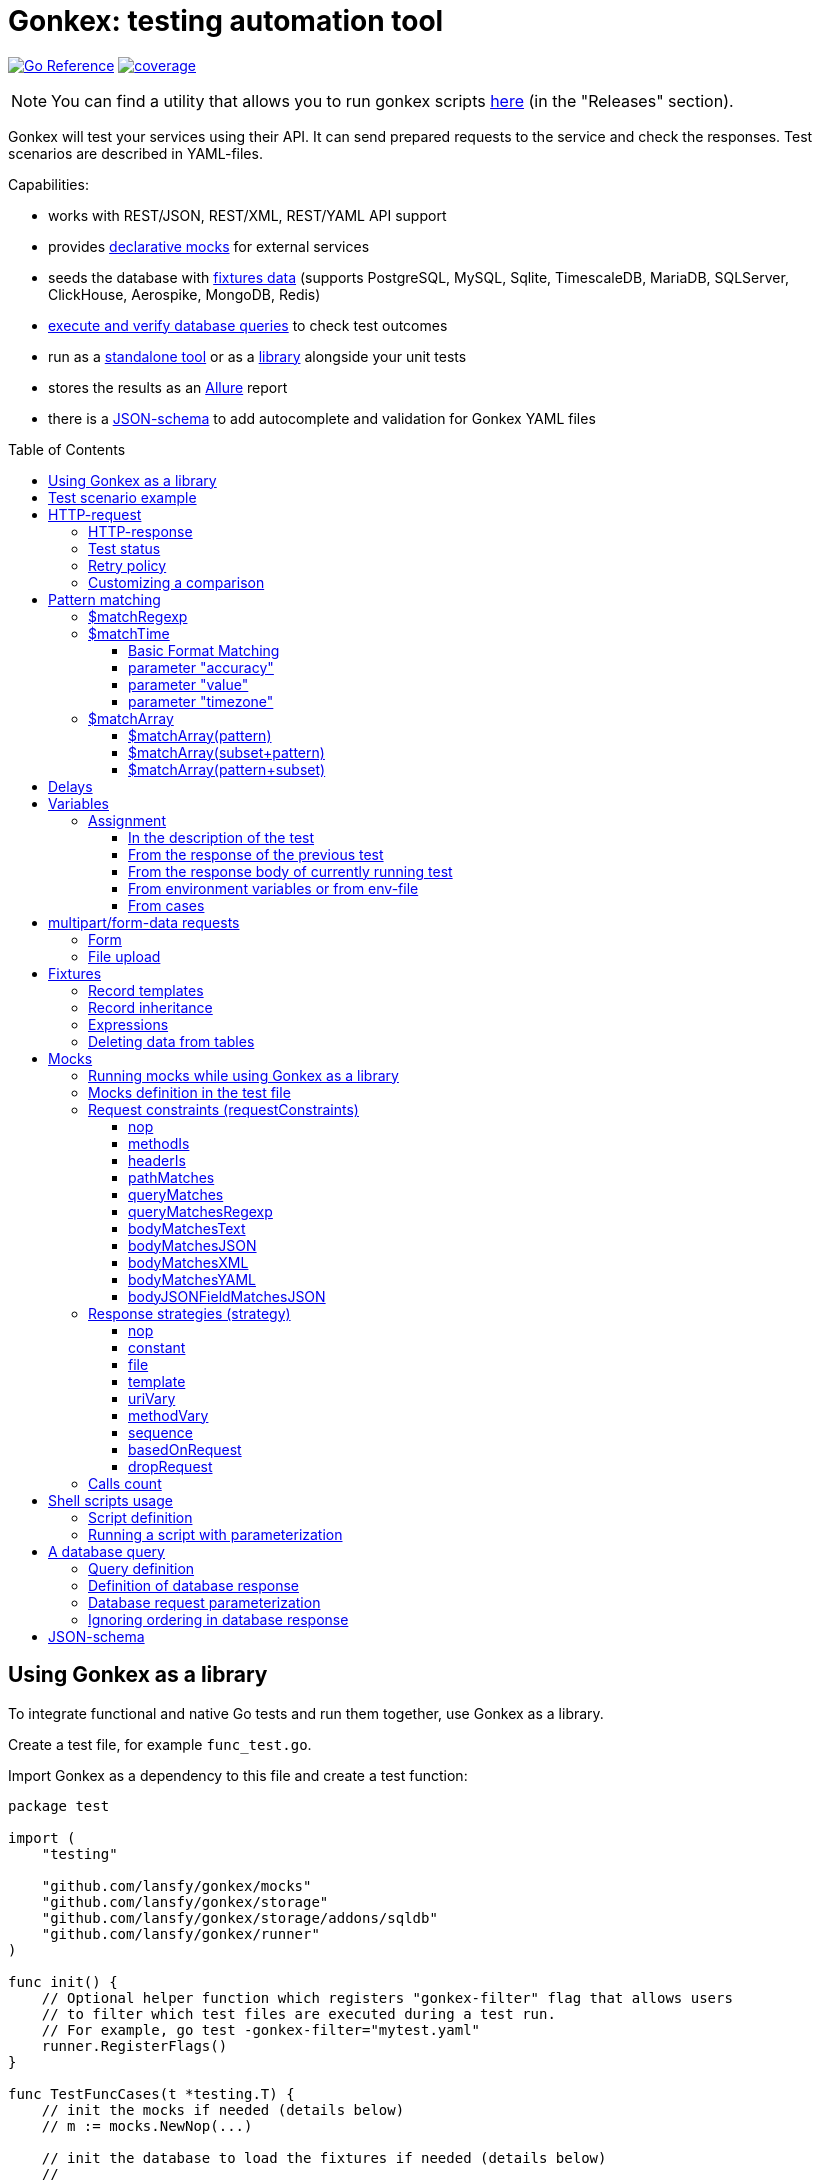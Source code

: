 ifdef::env-github[]
:tip-caption: :bulb:
:note-caption: :information_source:
:warning-caption: :warning:
endif::[]

:toc: macro
:toclevels: 4

= Gonkex: testing automation tool

link:https://pkg.go.dev/github.com/lansfy/gonkex[image:https://pkg.go.dev/badge/github.com/lansfy/gonkex.svg[Go Reference]] link:https://github.com/lansfy/gonkex/blob/master/.testcoverage.yml[image:https://raw.githubusercontent.com/lansfy/gonkex/refs/heads/badges/.badges/master/coverage.svg[coverage]]

[NOTE]
====
You can find a utility that allows you to run gonkex scripts link:https://github.com/lansfy/gonkex-cli[here] (in the "Releases" section).
====

Gonkex will test your services using their API. It can send prepared requests to the service and check the responses. Test scenarios are described in YAML-files.

Capabilities:

* works with REST/JSON, REST/XML, REST/YAML API support
* provides link:#mocks[declarative mocks] for external services
* seeds the database with link:#fixtures[fixtures data] (supports PostgreSQL, MySQL, Sqlite, TimescaleDB, MariaDB, SQLServer, ClickHouse, Aerospike, MongoDB, Redis)
* link:#a-db-query[execute and verify database queries] to check test outcomes
* run as a link:https://github.com/lansfy/gonkex-cli/[standalone tool] or as a link:#using-gonkex-as-a-library[library] alongside your unit tests
* stores the results as an link:https://allurereport.org/[Allure] report
* there is a link:#json-schema[JSON-schema] to add autocomplete and validation for Gonkex YAML files

toc::[]

== Using Gonkex as a library

To integrate functional and native Go tests and run them together, use Gonkex as a library.

Create a test file, for example `+func_test.go+`.

Import Gonkex as a dependency to this file and create a test function:

[source,go]
----
package test

import (
    "testing"

    "github.com/lansfy/gonkex/mocks"
    "github.com/lansfy/gonkex/storage"
    "github.com/lansfy/gonkex/storage/addons/sqldb"
    "github.com/lansfy/gonkex/runner"
)

func init() {
    // Optional helper function which registers "gonkex-filter" flag that allows users
    // to filter which test files are executed during a test run.
    // For example, go test -gonkex-filter="mytest.yaml"
    runner.RegisterFlags()
}

func TestFuncCases(t *testing.T) {
    // init the mocks if needed (details below)
    // m := mocks.NewNop(...)

    // init the database to load the fixtures if needed (details below)
    //
    // db := ...
    // storage := sqldb.NewStorage(sqldb.PostgreSQL, db, nil)
    //
    // next sql storages supported:
    //    sqldb.PostgreSQL,  sqldb.MySQL,   sqldb.Sqlite,  sqldb.ClickHouse,
    //    sqldb.TimescaleDB, sqldb.MariaDB, sqldb.SQLServer

    // create a server instance of your app
    srv := server.NewServer()
    defer srv.Close()

    // run test cases from current folder
    runner.RunWithTesting(t, srv.URL, &runner.RunWithTestingParams{
        TestsDir:    "cases",      // test case folder
        FixturesDir: "fixtures",   // fixtures folder
        Mocks:       m,
        DB:          storage,
    })
}
----

Externally written storage may be used for loading test data, if Gonkex used as a library.
To start using the custom storage, you need to import the custom module, that contains implementation of link:https://pkg.go.dev/github.com/lansfy/gonkex/storage#StorageInterface[storage.StorageInterface] interface.
For example, the following NoSQL databases are currently supported as custom modules:

* Aerospike (link:https://github.com/lansfy/gonkex/tree/master/storage/addons/aerospike[storage/addons/aerospike])
* MongoDB (link:https://github.com/lansfy/gonkex/tree/master/storage/addons/mongo[storage/addons/mongo])
* Redis (link:https://github.com/lansfy/gonkex/tree/master/storage/addons/redis[storage/addons/redis])

The tests can be now ran with `+go test+`, for example: `+go test ./...+`.

== Test scenario example

[source,yaml]
----
- name: WHEN the list of orders is requested service MUST return selected order
  method: GET
  status: ""
  path: /jsonrpc/v2/order.getBriefList
  query: ?id=11111111-1111-1111-1111-aaaaaaaaaaaa&jsonrpc=2.0&user_id=00001

  fixtures:
    - order_0001
    - order_0002

  response:
    200: |
      {
        "id": "11111111-1111-1111-1111-aaaaaaaaaaaa",
        "jsonrpc": "2.0",
        "result": {
          "data": [
            "ORDER0001",
            "ORDER0002"
          ],
          "meta": {
            "items": 0,
            "limit": 50,
            "page": 0,
            "pages": 0
          }
        }
      }

- name: WHEN one order is requested service MUST response with user and order sum
  method: POST
  path: /jsonrpc/v2/order.getOrder

  headers:
    Authorization: Bearer HsHG67d38hJKJFdfjj==
    Content-Type: application/json

  cookies:
    sid: ZmEwZDkwYzgwMmQzMGIzOGIxODM3ZmFiOTGJhMzU=
    lid: AAAEAFu/TdhHBg7UAgA=

  request: |
    {
      "jsonrpc": "2.0",
      "id": "11111111-1111-1111-1111-aaaaaaaaaaaa",
      "method": "order.getOrder",
      "params": [
        {
          "order_nr": {{ .orderNr }}
        }
      ]
    }

  comparisonParams:
    ignoreValues: false
    ignoreArraysOrdering: false
    disallowExtraFields: false

  response:
    200: |
      {
        "id": "11111111-1111-1111-1111-aaaaaaaaaaaa",
        "jsonrpc": "2.0",
        "result": {
          "user_id": {{ .userId }},
          "amount": {{ .amount }},
          "token": "$matchRegexp(^\\w{16}$)"
        }
      }

  responseHeaders:
    200:
      Content-Type: "application/json"
      Cache-Control: "no-store, must-revalidate"
      Set-Cookie: "mycookie=123; Path=/; Domain=mydomain.com", "mycookie=456; Path=/; Domain=.mydomain.com"

  cases:
    - requestArgs:
        orderNr: ORDER0001
      responseArgs:
        200:
          userId: '0001'
          amount: 1000

    - requestArgs:
        orderNr: ORDER0002
      responseArgs:
        200:
          userId: '0001'
          amount: 72000
----

Prefix "`?`" in query field is optional.

As you can see in this example, you can use Regexp for checking response body. It can be used for whole body (if it's plain text):

[source,yaml]
----
  ...
  response:
      200: "$matchRegexp(^xy+z$)"
----

or for elements of map/array (if it's JSON):

[source,yaml]
----
  ...
  response:
    200: >
      {
        "id": "$matchRegexp([\\w-]+)",
        "jsonrpc": "$matchRegexp([12].0)",
        "result": [
          "data": [
              "$matchRegexp(^ORDER[0]{3}[0-9]$)",
              "$matchRegexp(^ORDER[0]{3}[0-9]$)"
          ]
        ]
      }
----

== HTTP-request

`+method+` - a parameter for HTTP request type (e.g. `+GET+`, `+POST+`, `+DELETE+` and so on).

`+path+` - a parameter for URL path, the format is in the example above.

`+headers+` - a parameter for HTTP headers, the format is in the example above.

`+cookies+` - a parameter for cookies, the format is in the example above.

=== HTTP-response

`+response+` - the HTTP response body for the specified HTTP status codes.

`+responseHeaders+` - all HTTP response headers for the specified HTTP status codes.

=== Test status

`+status+` - a parameter, for specially mark tests, can have following values:

* `+broken+` - do not run test, only mark it as broken.
* `+skipped+` - do not run test, only mark it as skipped.
* `+focus+` - run only this specific test, and mark all other tests with unset status as `+skipped+`.

=== Retry policy

If you expect a test to succeed after only a few attempts (for example, one testcase has run some asynchronous operation and the second testcase is trying to wait for the results after that), then you need to do several test retry. You can define the number of retries required using the `+retryPolicy+` field.

[NOTE]
====
An attempt is considered successful if the actual response matches the expected response.
====

Example:

[source,yaml]
----
- name: wait for operation result
  method: GET
  ...
  retryPolicy:
    attempts: 6         # retry failed test 6 times
    delay: 5s           # with 5 second delay between retries
    successInRow: 2     # it takes 2 successful test runs to recognize the test as successful
----

The following fields are supported:

`+attempts+` - an integer indicating the number of times that Gonkex will retry the test request in the event assertions fail.

`+delay+` - string containing the waiting time after unsuccessful completion of the test.

`+successInRow+` - parameter defines the required number of successful test passes for the test to be recognized as successful. And all these successful runs must be consecutive. Default value is 1.

=== Customizing a comparison

After receiving a response from the service, the test compares the body of the received response with the body specified in the test.
By default, only the values of the fields listed in the test body are compared, but you can control the comparison procedure by using boolean flags in the `+comparisonParams+` section.
The following flags are supported:

* `+ignoreValues+` - if `+true+`, ignores differences in values and only checks the structure.
* `+ignoreArraysOrdering+` - if `+true+`, considers arrays equal regardless of the order of elements.
* `+disallowExtraFields+` - if `+true+`, fails the comparison if extra fields exist in the compared structure.

All flags are set to `+false+` by default.

Example:

[source,yaml]
----
- name: compare flag example
  ...
  comparisonParams:
    ignoreValues: true
    ignoreArraysOrdering: true
    disallowExtraFields: true
----

== Pattern matching

The pattern matching is a feature in Gonkex that allows you to validate response, mock request, database query results using some pattern (like regular expressions) instead of exact matching.
This is especially useful when you testing dynamic or unpredictable parts of data (like timestamps, UUIDs, or random tokens).

=== $matchRegexp

The basic syntax for using `+$matchRegexp+` is:

[source,yaml]
----
$matchRegexp(regular_expression)
----

where `+regular_expression+` is a valid link:https://pkg.go.dev/regexp/syntax[Go regular expression] pattern.

Example:

[source,yaml]
----
- name: WHEN order information is requested, service MUST return valid order data
  method: GET
  path: /api/orders/12345
  response:
    200: >
      {
        "order_id": "$matchRegexp(^\\d{5,7}$)",
        "created_at": "$matchRegexp(^\\d{4}-\\d{2}-\\d{2}T\\d{2}:\\d{2}:\\d{2}Z$)",
        "status": "$matchRegexp(pending|processing|shipped|delivered)",
        "total_amount": 1299.99,
        "transaction_id": "$matchRegexp(^txn_[a-zA-Z0-9]{24}$)",
        "tracking_number": "$matchRegexp(^(TR\\d{10})?$)"
      }
----

[TIP]
====
If you want to match the entire string, use `+^+` at the beginning and `+$+` at the end of your pattern.
====

=== $matchTime

The `+$matchTime+` function is allows you to validate timestamp strings in response, mock request, database query results according to specific time format patterns.
Unlike the more general `+$matchRegexp+`, `+$matchTime+` is designed specifically for time validation.
This feature is used when you cannot specify the exact time (for example, the time in the response depends on the current time).

The basic syntax for using `+$matchTime+` is:

[source,yaml]
----
$matchTime(format_string[, parameter=value][, ...])
----

where:

* `+format_string+` is a valid link:https://pkg.go.dev/time#pkg-constants[Go time format] or link:https://pkg.go.dev/github.com/ncruces/go-strftime#pkg-overview[strftime time format] pattern - optional parameters can be added to customize the time matching behavior

==== Basic Format Matching

The simplest usage of `+$matchTime+` validates that a timestamp string matches the specified format:

[source,yaml]
----
  ...
  response:
    200: >
      {
        "id": "12345",
        "created_at": "$matchTime(2006-01-02T15:04:05Z07:00)",
        "updated_at": "$matchTime(%Y-%m-%dT%H:%M:%S%z)",
        "event_date": "$matchTime(Jan 2, 2006)",
        "scheduled_time": "$matchTime(%H:%M:%S)"
      }
  ...
----

[TIP]
====
For consistency, try to stick to one format style (Go or Strftime format) in all tests.
====

==== parameter "accuracy"

Defines the acceptable time difference when using the `+value+` parameter:

* `+accuracy=duration+` - sets a bidirectional time window (e.g., `+accuracy=5m+` for ±5 minutes)
* `+accuracy=+duration+` - sets a forward-only time window (e.g., `+accuracy=+10m+` for 0 to +10 minutes)
* `+accuracy=-duration+` - sets a backward-only time window (e.g., `+accuracy=-10m+` for -10 to 0 minutes)

By default, `+accuracy+` is set to ±5 minutes when using any `+value+`.

[source,yaml]
----
  ...
  response:
    200: >
      {
        "timestamp_precise": "$matchTime(%Y-%m-%d %H:%M:%S, value=now, accuracy=1m)",
        "timestamp_future": "$matchTime(%Y-%m-%d %H:%M:%S, value=now, accuracy=+30m)",
        "timestamp_past": "$matchTime(%Y-%m-%d %H:%M:%S, value=now, accuracy=-30m)"
      }
----

[NOTE]
====
`+duration+` should be defined using link:https://pkg.go.dev/time#ParseDuration[Go time duration string]. For convenience, days (`+d+`) and weeks (`+w+`) are also supported.
====

==== parameter "value"

Allows you to specify an expected time value to match against:

* `+value=now+` or `+value=now()+` - matches times around the current system time
* `+value=now±offset+` - matches times offset from the current time (e.g., `+value=now-1h+`, `+value=now+30m+`)
* `+value=specific_time+`- matches a specific time in the same format as the pattern (e.g., `+value=25-12-2023 10:20:30+` for format `+%d-%m-%Y %H:%M:%S+`)

[source,yaml]
----
response:
  200: >
    {
      "last_login": "$matchTime(%Y-%m-%d %H:%M:%S, value=now-1h)",
      "next_scheduled": "$matchTime(%Y-%m-%d %H:%M:%S, value=now+24h)",
      "specific_date": "$matchTime(%d-%m-%Y %H:%M:%S, value=25-12-2023 10:20:30)"
    }
----

[NOTE]
====
`+offset+` should be defined using link:https://pkg.go.dev/time#ParseDuration[Go time duration string]. For convenience, days (`+d+`) and weeks (`+w+`) are also supported.
====

==== parameter "timezone"

Allows you to specify timezone for values without specified timezone:

* `+timezone=local+` - use local timezone (default)
* `+timezone=utc+` - use UTC timezone

=== $matchArray

The `+$matchArray+` feature allows you to validate that all elements in an array match a specific pattern. This is especially useful when:

* you don't know exactly how many elements will be in the array;
* all elements in the array should follow the same pattern or structure;
* you want to avoid repetitive pattern definitions for large arrays.

==== $matchArray(pattern)

To use `+$matchArray+`, you need to define an array with exactly two elements:

* the literal string `+$matchArray(pattern)+`;
* a pattern object that defines what each array element should match.

Example:

[source,yaml]
----
- name: WHEN orders information is requested, service MUST return valid orders data
  method: GET
  path: /api/orders

  response:
    200: >
      {
        "user": "testuser",
        "orders": [
          "$matchArray(pattern)",
          {
            "order_id": "$matchRegexp(^ORDER[0-9]{4}$)",
            "amount": "$matchRegexp(^[0-9]+\\.?[0-9]*$)",
            "status": "$matchRegexp(pending|processing|completed)"
          }
        ]
      }
----

This pattern will match arrays of any length, as long as all elements follow the specified structure.

==== $matchArray(subset+pattern)

In this mode:

* the first element in your test array must be the literal string `+$matchArray(subset+pattern)+`;
* the last element defines the pattern that any additional elements in the response array must match;
* all elements between these two (the subset) are treated as required initial elements that must appear at the beginning of the response array in the exact order specified;
* after matching these initial elements, any remaining elements in the response array must match the pattern defined in the last element.

[TIP]
====
You still can use the `+ignoreArraysOrdering+` parameter with `+$matchArray(subset+pattern)+`. When set to `+true+`, this parameter allows the subset elements to appear anywhere in the array, not just at the beginning, while still maintaining the pattern matching for additional elements.
====

==== $matchArray(pattern+subset)

In this mode:

* the first element in your test array must be the literal string `+$matchArray(pattern+subset)+`;
* the second element defines the pattern that any leading elements in the response array must match;
* all elements after these two (the subset) are treated as required final elements that must appear at the end of the response array in the exact order specified;
* the beginning of the response array must contain zero or more elements that match the pattern defined in the second element.

[source,yaml]
----
- name: WHEN products are requested, service MUST return regular products followed by featured products
  method: GET
  path: /api/products
  response:
    200: >
      {
        "products": [
          "$matchArray(pattern+subset)",
          {
            "product_id": "$matchRegexp(^PROD-[A-Z0-9]{6}$)",
            "price": "$matchRegexp(^\\d+\\.\\d{2}$)",
            "featured": false
          },
          {
            "product_id": "FEATURED-001",
            "price": "29.99",
            "featured": true
          },
          {
            "product_id": "FEATURED-002",
            "price": "49.99",
            "featured": true
          }
        ]
      }
----

[TIP]
====
You still can use the `+ignoreArraysOrdering+` parameter with `+$matchArray(pattern+subset)+`. When set to `+true+`, this parameter allows the subset elements to appear anywhere in the array, not just at the end, while still maintaining the pattern matching for additional elements.
====

== Delays

`+pause+` - amount of time that the test should wait before executing.

`+afterRequestPause+` - amount of time that the test should wait after executing. It is important to note that this wait is part of the request test, i.e. all checks and mocks constraints will be checked after the wait is complete.

This delays should be defined using link:https://pkg.go.dev/time#ParseDuration[Go time duration string].

== Variables

You can use variables in the description of the test, the following fields are supported:

* method
* description
* path
* query
* headers
* request
* response
* response headers
* dbQuery
* dbResponse
* mocks body
* mocks headers
* mocks requestConstraints
* form for multipart/form-data

Example:

[source,yaml]
----
- method: "{{ $method }}"
  description: "{{ $description }}"
  path: "/some/path/{{ $pathPart }}"
  query: "{{ $query }}"
  headers:
    header1: "{{ $header }}"
  request: '{"reqParam": "{{ $reqParam }}"}'
  response:
    200: "{{ $resp }}"
  responseHeaders:
    200:
      Some-Header: "{{ $respHeader }}"
  mocks:
    server_mock:
      strategy: constant
      body: >
        {
          "message": "{{ $mockParam }}"
        }
      statusCode: 200
  dbChecks:
    - dbQuery: "SELECT id, name FROM testing_tools WHERE id={{ $sqlQueryParam }}"
      dbResponse:
        - '{"id": {{ $sqlResultParam }}, "name": "test"}'
----

You can assign values to variables in the following ways (priorities are from top to bottom):

* in the description of the test
* from the response of the previous test
* from the response of currently running test
* from environment variables or from env-file

=== Assignment

==== In the description of the test

Example:

[source,yaml]
----
- method: "{{ $someVar }}"
  path: "/some/path/{{ $someVar }}"
  query: "{{ $someVar }}"
  headers:
    header1: "{{ $someVar }}"
  request: '{"reqParam": "{{ $someVar }}"}'
  response:
    200: "{{ $someVar }}"
  variables:
    someVar: "someValue"
----

==== From the response of the previous test

Example:

[source,yaml]
----
# if the response is plain text
- name: "get_last_post_id"
  ...
  variables_to_set:
    200:
      id: ""                      # store whole text body to variable

# if the response is JSON
- name: "get_last_post_info"
  ...
  variables_to_set:
    200:
      id: "id"
      title: "title"
      authorId: "author_info.id"  # get nested json field (any nesting levels are supported)
      wholeBody: ""               # empty path tells to put whole response body to variable
----

All paths must be specified in link:https://github.com/tidwall/gjson/blob/master/SYNTAX.md[gjson format]. You can use the link:https://gjson.dev[GJSON Playground] to experiment with the syntax online.

It is also possible to retrieve values from the headers and cookies of response. To do this, specify the prefix `+header:+` or `+cookie:+` in the path, respectively. For example,

[source,yaml]
----
- name: "get_data_from_last_response"
  ...
  variables_to_set:
    302:
      newLocation: "header:Location"    # get value from "Location" header and put to newLocation variable
      sessionId: "cookie:session_id"    # get value from "session_id" cookie and put to sessionId variable
      authorId: "body:author_info.id"   # optional "body:" prefix allows to get value from body
----

==== From the response body of currently running test

Example:

[source,yaml]
----
- name: Get info with database
  method: GET
  path: /info/1
  variables_to_set:
    200:
      golang_id: "query_result.0.0"
  response:
    200: '{"result_id": "1", "query_result": [[ {{ $golang_id }}, "golang"], [2, "gonkex"]]}'
  dbChecks:
    - dbQuery: "SELECT id, name FROM testing_tools WHERE id={{ $golang_id }}"
      dbResponse:
        - '{"id": {{ $golang_id}}, "name": "golang"}'
----

==== From environment variables or from env-file

Gonkex automatically checks if variable exists in the environment variables (case-sensitive) and loads a value from there, if it exists.

If an env-file is specified, variables described in it will be added or will replace the corresponding environment variables.

Example of an env file (standard syntax):

[source,.env]
----
jwt=some_jwt_value
secret=my_secret
password=private_password
----

env-file can be convenient to hide sensitive information from a test (passwords, keys, etc.) or specify common used values here.

==== From cases

You can describe variables in `+cases+` section of a test.

Example:

[source,yaml]
----
- name: Get user info
  method: GET
  path: /user/1
  response:
    200: '{ "user_id": "1", "name": "{{ $name }}", "surname": "{{ $surname }}" }'
  cases:
    - variables:
        name: John
        surname: Doe
----

Variables like these will be available through another cases if not redefined.

== multipart/form-data requests

You must specify the POST type for such kind of requests and fill `+form+` section. Optionally you can set

* `+Header+`: "Content-Type: multipart/form-data"

or 

* `+Header+` with boundary: "Content-Type: multipart/form-data; boundary=some-boundary"

=== Form

Example:

[source,yaml]
----
- name: "upload-form"
  method: POST
  form:
    fields:
      field_name1: "field_name1 value"
      field_name2: "field_name2 value"
      "custom_struct_field[0]": "custom_struct_field 0"
      "custom_struct_field[1]": "custom_struct_field 1"
      "custom_struct_field[inner_obj][field]": "inner_obj field value"
  headers:
    Content-Type: multipart/form-data
  response:
    200: |
      {
        "status": "OK"
      }
----

=== File upload

You can upload files in test request. Example:

[source,yaml]
----
- name: "upload-files"
  method: POST
  form:
    files:
      file1: "testdata/upload-files/file1.txt"
      file2: "testdata/upload-files/file2.log"
  headers:
    Content-Type: multipart/form-data
  response:
    200: >
      {
        "status": "OK"
      }
----

with form:

[source,yaml]
----
- name: "upload-multipart-form-data"
  method: POST
  form:
    fields:
      field_name1: "field_name1 value"
    files:
      file1: "testdata/upload-files/file1.txt"
      file2: "testdata/upload-files/file2.log"
  headers:
    Content-Type: multipart/form-data
  response:
    200: >
      {
        "status": "OK"
      }
----

== Fixtures

To seed the database before the test, Gonkex uses fixture files.

File example:

[source,yaml]
----
# fixtures/comments.yml
inherits:
  - another_fixture
  - yet_another_fixture

tables:
  posts:
    - id: 100
      title: New post
      text: Post text
      author: Jane Dow
      created_at: 2016-01-01 12:30:12
      updated_at: 2016-01-01 12:30:12

    - id: 110
      title: Morning digest
      text: Text
      author: Apple Seed
      created_at: 2016-01-01 12:30:12
      updated_at: 2016-01-01 12:30:12

  comments:
    - post_id: 100
      content: A comment...
      author_name: John Doe
      author_email: john@doe.com
      created_at: 2016-01-01 12:30:12
      updated_at: 2016-01-01 12:30:12

    - post_id: 110
      content: Another comment...
      author_name: John Doe
      author_email: john@doe.com
      created_at: 2016-01-01 12:30:12
      updated_at: 2016-01-01 12:30:12

  another_table:
    ...
  ...
----

Records in fixtures can use templates and inherit.

=== Record templates

Usually, to insert a record to a database, it's necessary to list all the fields without default values.
Oftentimes, many of those fields are not important for the test, and their values repeat from one fixture to another, creating unnecessary visual garbage and making the maintenance harder.

With templates you can inherit the fields from template record redefining only the fields that are important for the test.

Template definition example:

[source,yaml]
----
templates:
  dummy_client:
    name: Dummy Client Name
    age: 35
    ip: 127.0.0.1
    is_deleted: false

  dummy_deleted_client:
    $extend: dummy_client
    is_deleted: true

tables:
  ...
----

Example of using a template in a fixture:

[source,yaml]
----
templates:
  ...
tables:
  clients:
    - $extend: dummy_client
    - $extend: dummy_client
      name: Josh
    - $extend: dummy_deleted_client
      name: Jane
----

As you might have noticed, templates can be inherited as well with `+$extend+` keyword, but only if by the time of the dependent template definition the parent template is already defined (in this file or any other referenced with `+inherits+`).

=== Record inheritance

Records can be inherited as well using `+$extend+`.

To inherit a record, first you need to assign this record a name using `+$name+`:

[source,yaml]
----
# fixtures/post.yaml
tables:
  posts:
    - $name: regular_post
      title: Post title
      text: Some text
----

Names assigned to records must be unique among all loaded fixture files, as well as they must not interfere with template names.

In another fixture file you need to declare that a certain record inherits an earlier defined record with `+$extend+`, just like with the templates:

[source,yaml]
----
# fixtures/deleted_post.yaml
inherits:
  - post
tables:
  posts:
    - $extend: regular_post
      is_deleted: true
----

Don't forget to declare the dependency between files in `+inherits+`, to make sure that one file is always loaded together with the other one.

[WARNING]
====
Record inheritance only works with different fixture files. It's not possible to declare inheritance within one file.
====

=== Expressions

When you need to write an expression execution result to the database and not a static value, you can use `+$eval(...)+` construct.
Everything inside the brackets will be inserted into the database as raw, non-escaped data. This way, within `+$eval()+` you can write everything you would in a regular query.

For instance, this construct allows the insertion of current date and time as a field value:

[source,yaml]
----
tables:
  comments:
    - created_at: $eval(NOW())
----

=== Deleting data from tables

To clear the table before the test put square brackets next to the table name.

Example:

[source,yaml]
----
# fixtures/empty_posts_table.yml
tables:
  # cleanup posts table
  posts: []
----

== Mocks

In order to imitate responses from external services, use mocks.

A mock is a web server that is running on-the-fly, and is populated with certain logic before the execution of each test.
The logic defines what the server responses to a certain request. It's defined in the test file.

=== Running mocks while using Gonkex as a library

Before running tests, all planned mocks are started. It means that Gonkex spins up the given number of servers and each one of them gets a random port assigned.

[source,go]
----
// create empty server mocks
m := mocks.NewNop(
    "cart",
    "catalog",
    "loyalty",
    "discounts",
)

// spin up mocks
err := m.Start()
if err != nil {
    t.Fatal(err)
}
defer m.Shutdown()
----

After spinning up the mock web-servers, we can get their addresses (host and port). Using those addresses, you can configure your service to send their requests to mocked servers instead of real ones.

[source,go]
----
// configuring and running the service
srv := server.NewServer(&server.Config{
    CartAddr:      m.Service("cart").ServerAddr(),
    CatalogAddr:   m.Service("catalog").ServerAddr(),
    LoyaltyAddr:   m.Service("loyalty").ServerAddr(),
    DiscountsAddr: m.Service("discounts").ServerAddr(),
})
defer srv.Close()
----

Additionally, library registers special environment variables `+GONKEX_MOCK_<MOCK_NAME>+` the for every mock, which contain the address and port of the corresponding mock server.
You can use these environment variables when writing tests.

As soon as you spinned up your mocks and configured your service, you can run the tests.

[source,go]
----
runner.RunWithTesting(t, srv.URL, &runner.RunWithTestingParams{
    TestsDir: "tests/cases",
    Mocks:    m, // pass the mocks to the test runner
})
----

=== Mocks definition in the test file

Each test communicates a configuration to the mock-server before running. This configuration defines the responses for specific requests in the mock-server.
The configuration is defined in a YAML-file with test in the `+mocks+` section.

The test file can contain any number of mock service definitions:

[source,yaml]
----
- name: Test with mocks
  request:
    ...
  ...
  mocks:
    service1:
      ...
    service2:
      ...
    service3:
      ...
----

Each mock-service definition consists of:

`+requestConstraints+` - an array of constraints that are applied on a received request. If at least one constraint is not satisfied, the test is considered failed. The list of all possible checks is provided below.

`+strategy+` - the strategy of mock responses. The list of all possible strategies is provided below.

The rest of the keys on the first nesting level are parameters to the strategy. Their variety is different for each strategy.

A configuration example for one mock-service:

[source,yaml]
----
  ...
  mocks:
    service1:
      requestConstraints:
        - ...
        - ...
      strategy: strategyName
      strategyParam1: ...
      strategyParam2: ...
    ...
----

=== Request constraints (requestConstraints)

The request to the mock-service can be validated using one or more constraints defined below.

The definition of each constraint contains of the `+kind+` parameter that indicates which constraint will be applied.

All other keys on this level are constraint parameters. Each constraint has its own parameter set.

==== nop

Empty constraint. Always successful.

No parameters.

Example:

[source,yaml]
----
  ...
  mocks:
    service1:
      requestConstraints:
        - kind: nop
    ...
----

==== methodIs

Checks that the request method corresponds to the expected one.

Parameters:

* `+method+` (mandatory) - string to compare the request method to.

For the most commonly used methods, there are also short variants that do not require the `+method+` parameter:

* `+methodIsGET+`
* `+methodIsPOST+`
* `+methodIsPUT+`
* `+methodIsDELETE+`

Example:

[source,yaml]
----
  ...
  mocks:
    service1:
      requestConstraints:
        - kind: methodIs
          method: PUT
    ...
    service2:
      requestConstraints:
        - kind: methodIsPOST
    ...
----

==== headerIs

Checks that the request has the defined header and (optional) that its value either equals the pre-defined one or falls under the definition of a regular expression.

Parameters:

* `+header+` (mandatory) - name of the header that is expected with the request;
* `+value+` - a string with the expected request header value;
* `+regexp+` - a regular expression to check the header value against.

It is also possible to specify a regular expression using `+$matchRegexp+` in the `+value+` field.

Examples:

[source,yaml]
----
  ...
  mocks:
    service1:
      requestConstraints:
        - kind: headerIs
          header: Content-Type
          value: application/json
    ...
    service2:
      requestConstraints:
        - kind: headerIs
          header: Content-Type
          regexp: ^(application/json|text/plain)$
    ...
    service3:
      requestConstraints:
        - kind: headerIs
          header: Content-Type
          value: "$matchRegexp(^(application/json|text/plain)$)"
    ...
----

==== pathMatches

Checks that the request path corresponds to the expected one.

Parameters:

* `+path+` - a string with the expected request path value;
* `+regexp+` - a regular expression to check the path value against.

Example:

[source,yaml]
----
  ...
  mocks:
    service1:
      requestConstraints:
        - kind: pathMatches
          path: /api/v1/test/somevalue
    ...
    service2:
      requestConstraints:
        - kind: pathMatches
          regexp: ^/api/v1/test/.*$
    ...
----

==== queryMatches

Checks that the GET request parameters correspond to the ones defined in the `+query+` parameter.

Parameters:

* `+query+` (mandatory) - a list of parameters to compare the parameter string to. The order of parameters is not important.

Examples:

[source,yaml]
----
  ...
  mocks:
    service1:
      requestConstraints:
        # this check will demand that the request contains key1 and key2
        # and the values are key1=value1, key1=value11 and key2=value2.
        # Keys not mentioned here are omitted while running the check.
        - kind: queryMatches
          query: key1=value1&key2=value2&key1=value11
    ...
----

[NOTE]
====
For backward compatibility, the use of the `+expectedQuery+` parameter instead of `+query+` is also supported.
====

==== queryMatchesRegexp

Expands `+queryMatches+` so it can be used with regexp pattern matching.

Parameters:

* `+query+` (mandatory) - a list of parameters to compare the parameter string to. The order of parameters is not important.

Example:

[source,yaml]
----
  ...
  mocks:
    service1:
      requestConstraints:
        # works similarly to queryMatches with an addition of $matchRegexp usage
        - kind: queryMatchesRegexp
          query: key1=value1&key2=$matchRegexp(\\d+)&key1=value11
    ...
----

[NOTE]
====
For backward compatibility, the use of the `+expectedQuery+` parameter instead of `+query+` is also supported.
====

==== bodyMatchesText

Checks that the request has the defined body text, or it falls under the definition of a regular expression.

Parameters:

* `+body+` - a string with the expected request body value;
* `+regexp+` - a regular expression to check the body value against.

Examples:

[source,yaml]
----
  ...
  mocks:
    service1:
      requestConstraints:
        - kind: bodyMatchesText
          body: |-
            query HeroNameAndFriends {
                  hero {
                    name
                    friends {
                      name
                    }
                  }
                }
    ...
    service2:
      requestConstraints:
        - kind: bodyMatchesText
          regexp: (HeroNameAndFriends)
    ...
----

==== bodyMatchesJSON

Checks that the request body is JSON, and it corresponds to the JSON defined in the `+body+` parameter.

Parameters:

* `+body+` (mandatory) - expected JSON (all keys on all levels defined in this parameter must be present in the request body);
* `+comparisonParams+` - section allows you to customize the comparison process.

Example:

[source,yaml]
----
  ...
  mocks:
    service1:
      requestConstraints:
        # this check will demand that the request contains keys key1, key2 and subKey1
        # and their values set to value1 and value2. However, it's fine if the request has
        # other keys not mentioned here.
        - kind: bodyMatchesJSON
          body: >
            {
              "key1": "value1",
              "key2": {
                "subKey1": "value2",
              }
            }
    ...
----

==== bodyMatchesXML

Checks that the request body is XML, and it matches to the XML defined in the `+body+` parameter.

Parameters:

* `+body+` (mandatory) - expected XML;
* `+comparisonParams+` - section allows you to customize the comparison process.

Example:

[source,yaml]
----
  ...
  mocks:
    service1:
      requestConstraints:
        - kind: bodyMatchesXML
          body: |
            <Person>
              <FullName>Harry Potter</FullName>
              <Email where="work">hpotter@hog.gb</Email>
              <Email where="home">hpotter@gmail.com</Email>
              <Addr>4 Privet Drive</Addr>
              <Group>
                <Value>Hexes</Value>
                <Value>Jinxes</Value>
              </Group>
            </Person>
    ...
----

==== bodyMatchesYAML

Checks that the request body is YAML, and it matches to the YAML defined in the `+body+` parameter.

Parameters:

* `+body+` (mandatory) - expected YAML;
* `+comparisonParams+` - section allows you to customize the comparison process.

Example:

[source,yaml]
----
  ...
  mocks:
    service1:
      requestConstraints:
        - kind: bodyMatchesYAML
          body: |
              FullName: "Harry Potter"
              Email:
                work: "hpotter@hog.gb"
                home: "hpotter@gmail.com"
              Addr: "4 Privet Drive"
              Group:
                - Hexes
                - Jinxes
    ...
----

==== bodyJSONFieldMatchesJSON

When request body is JSON, checks that value of particular JSON-field is string-packed JSON that matches to JSON defined in `+value+` parameter.

Parameters:

* `+path+` (mandatory) - path to string field, containing JSON to check;
* `+value+` (mandatory) - expected JSON;
* `+comparisonParams+` - section allows you to customize the comparison process.

Example:

Origin request that contains string-packed JSON

[source,yaml]
----
  {
      "field1": {
        "field2": "{\"stringpacked\": \"json\"}"
      }
  }
----

[source,yaml]
----
  ...
  mocks:
    service1:
      requestConstraints:
        - kind: bodyJSONFieldMatchesJSON
          path: field1.field2
          value: |
            {
              "stringpacked": "json"
            }
    ...
----

=== Response strategies (strategy)

Response strategies define what mock will response to incoming requests.

==== nop

Empty strategy. All requests are served with `+204 No Content+` and empty body.

No parameters.

Example:

[source,yaml]
----
  ...
  mocks:
    service1:
      strategy: nop
    ...
----

==== constant

Returns a defined response.

Parameters:

* `+body+` (mandatory) - sets the response body;
* `+statusCode+` - HTTP-code of the response, the default value is `+200+`;
* `+headers+` - response headers.

Example:

[source,yaml]
----
  ...
  mocks:
    service1:
      strategy: constant
      body: >
        {
          "status": "error",
          "errorCode": -32884,
          "errorMessage": "Internal error"
        }
      statusCode: 500
    ...
----

==== file

Returns a response read from a file.

Parameters:

* `+filename+` (mandatory) - name of the file that contains the response body;
* `+statusCode+` - HTTP-code of the response, the default value is `+200+`;
* `+headers+` - response headers.

Example:

[source,yaml]
----
  ...
  mocks:
    service1:
      strategy: file
      filename: responses/service1_success.json
      statusCode: 500
      headers:
        Content-Type: application/json
    ...
----

==== template

This strategy gives ability to use incoming request data into mock response. Implemented with package link:https://pkg.go.dev/text/template[text/template].
Automatically preload incoming request into variable named `+request+`.

Parameters:

* `+body+` (mandatory) - sets the response body, must be valid `+text/template+` string;
* `+statusCode+` - HTTP-code of the response, the default value is `+200+`;
* `+headers+` - response headers.

Example:

[source,yaml]
----
  ...
  mocks:
    service1:
      strategy: template
      body: |
        {
          "value-from-query": "{{ .request.Query "some_value" }}",
          "data-from-body": "{{ .request.Json.data }}"
        }
      statusCode: 200
    ...
----

==== uriVary

Uses different response strategies, depending on a path of a requested resource.

When receiving a request for a resource that is not defined in the parameters, the test will be considered failed.

Parameters:

* `+uris+` (mandatory) - a list of resources, each resource can be configured as a separate mock-service using any available request constraints and response strategies (see example);
* `+basePath+` - common base route for all resources, empty by default.

Example:

[source,yaml]
----
  ...
  mocks:
    service1:
      strategy: uriVary
      basePath: /v2
      uris:
        /shelf/books:
          strategy: file
          filename: responses/books_list.json
          statusCode: 200
        /shelf/books/1:
          strategy: constant
          body: >
            {
              "error": "book not found"
            }
          statusCode: 404
    ...
----

==== methodVary

Uses various response strategies, depending on the request method.

When receiving a request with a method not defined in `+methodVary+`, the test will be considered failed.

Parameters:

* `+methods+` (mandatory) - a list of methods, each method can be configured as a separate mock-service using any available request constraints and response strategies (see example).

Example:

[source,yaml]
----
  ...
  mocks:
    service1:
      strategy: methodVary
      methods:
        GET:
          # nothing stops us from using `uriVary` strategy here
          # this way we can form different responses to different
          # method+resource combinations
          strategy: constant
          body: >
            {
              "error": "book not found"
            }
          statusCode: 404
        POST:
          strategy: nop
    ...
----

==== sequence

With this strategy for each consequent request you will get a reply defined by a consequent nested strategy.

If no nested strategy specified for a request, i.e. arrived more requests than nested strategies specified, the test will be considered failed.

Parameters:

* `+sequence+` (mandatory) - list of nested strategies.

Example:

[source,yaml]
----
  ...
  mocks:
    service1:
      strategy: sequence
      sequence:
        # Responds with a different text on each consequent request:
        # "1" for first call, "2" for second call and so on.
        # For 5th and later calls response will be "200 OK" with empty body and fail the test case.
        - strategy: constant
          body: '1'
        - strategy: constant
          body: '2'
        - strategy: constant
          body: '3'
        - strategy: constant
          body: '4'
    ...
----

==== basedOnRequest

Allows multiple requests with same request path. When receiving a request to mock, all elements in the `+uris+` list are sequentially passed through and the first element is returned, all checks (`+requestConstraints+`) of which will pass successfully. If no such element is found, the test will be considered failed. This stratagy is concurrent safe.

Parameters:

* `+uris+` (mandatory) - a list of resources, each resource can be configured as a separate mock-service using any available request constraints and response strategies (see example).

Example:

[source,yaml]
----
  ...
  mocks:
    service1:
      strategy: basedOnRequest
      uris:
        - strategy: constant
          body: >
            {
              "ok": true
            }
          requestConstraints:
            - kind: queryMatches
              query: "key=value1"
            - kind: pathMatches
              path: /request
        - strategy: constant
          body: >
            {
             "ok": true
            }
          requestConstraints:
            - kind: queryMatches
              query: "key=value2"
            - kind: pathMatches
              path: /request
    ...
----

==== dropRequest

When any request is received, this strategy drops the connection to the client. Used to emulate the network problems.

No parameters.

Example:

[source,yaml]
----
  ...
  mocks:
    service1:
      strategy: dropRequest
    ...
----

=== Calls count

You can define, how many times each mock or mock resource must be called. If the actual number of calls is different from expected, the test will be considered failed.

Example:

[source,yaml]
----
  ...
  mocks:
    service1:
      # must be called exactly one time
      calls: 1
      strategy: file
      filename: responses/books_list.json
    ...
----

[source,yaml]
----
  ...
  mocks:
    service1:
      strategy: uriVary
      uris:
        /shelf/books:
          # must be called exactly one time
          calls: 1
          strategy: file
          filename: responses/books_list.json
    ...
----

== Shell scripts usage

When the test is ran, operations are performed in the following order:

[arabic]
. Fixtures load
. Mocks setup
. beforeScript execute
. pause before request
. HTTP-request sent
. afterRequestPause
. afterRequestScript execute
. The checks are ran

=== Script definition

To define the script you need to provide 2 parameters:

* `+path+` (mandatory) - string with a path to the script file.
* `+timeout+` - time is responsible for stopping the script on timeout. Should be specified in link:https://pkg.go.dev/time#ParseDuration[Go time duration string] or in seconds. The default value is `+3s+`.

Example:

[source,yaml]
----
  ...
  afterRequestScript:
    path: './cli_scripts/cmd_recalculate.sh'
    # the timeout will be equal 500 milliseconds (defined as duration string)
    timeout: 500ms
  ...
----

=== Running a script with parameterization

When tests use parameterized requests, it's possible to use different scripts for each test run.

Example:

[source,yaml]
----
  ...
  beforeScript:
    path: |
      ./cli_scripts/{{.file_name}}
  ...
  cases:
    - requestArgs:
        customer_id: 1
        customer_email: "customer_1_recalculate@example.com"
      responseArgs:
        200:
          rrr: 1
          in_transit: 1
      beforeScriptArgs:
        file_name: "cmd_recalculate_customer_1.sh"
----

== A database query

After HTTP request execution you can run an SQL query to database to check the data changes. The response can contain several records. Those records are compared to the expected list of records.

Use the following syntax to query the database:

[source,yaml]
----
- name: my test
  ...
  dbChecks:
    - dbQuery: "SELECT ..."   # first query
      dbResponse:
        - ...
        - ...
    - dbQuery: "SELECT ..."   # second query
      dbResponse:
        - ...
        - ...
      comparisonParams:       # you can add a comparisonParams section to customize the comparison
        ignoreArraysOrdering: true
        disallowExtraFields: true
    - ....
----

This syntax allows any number of queries to be executed after the test case is complete.

You can also use legacy style for run sql queries (but this method only allows you to execute one query), like this:

[source,yaml]
----
- name: my test
  ...
  dbQuery: "SELECT ..."
  dbResponse:
    - ...
    - ...
----

[NOTE]
====
All mentioned below techniques are still work with both variants of query format.
====

=== Query definition

Query is a SELECT that returns any number of records.

* `+dbQuery+` - a string that contains an SQL query.

Example:

[source,yaml]
----
  ...
  dbQuery: "SELECT code, purchase_date, partner_id FROM mark_paid_schedule AS m WHERE m.code = 'GIFT100000-000002'"
  ...
----

=== Definition of database response

The response is a list of records in JSON format that the database query should return.

* `+dbResponse+` - list of strings containing JSON objects.

Example:

[source,yaml]
----
  ...
  dbResponse:
    - '{"code":"GIFT100000-000002","purchase_date":"2330-02-02T13:15:11.912874","partner_id":1}'
    - '{"code":"GIFT100000-000003","purchase_date":"2330-02-02T13:15:11.912874","partner_id":1}'
    - '{"code":"$matchRegexp(^GIFT([0-9]{6})-([0-9]{6})$)","purchase_date":"2330-02-02T13:15:11.912874","partner_id":1}'
----

As you can see in this example, you can use Regexp for checking database response body.

To show that the query returns no records, you can specify an empty list in `+dbResponse+`. For example,

[source,yaml]
----
  ...
  dbResponse: []   # empty list
----

Gonkex allows you to add a `+comparisonParams+` section to the database query parameters to customize the result comparison process.

=== Database request parameterization

As well as with the HTTP request body, we can use parameterized requests.

Example:

[source,yaml]
----
  ...
  dbChecks:
    - dbQuery: >
        SELECT code, partner_id FROM mark_paid_schedule AS m WHERE DATE(m.purchase_date) BETWEEN '{{ .fromDate }}' AND '{{ .toDate }}'

      dbResponse:
        - '{"code":"{{ .cert1 }}","partner_id":1}'
        - '{"code":"{{ .cert2 }}","partner_id":1}'
  ...
  cases:
    - dbQueryArgs:
        fromDate: "2330-02-01"
        toDate: "2330-02-05"
      dbResponseArgs:
        cert1: "GIFT100000-000002"
        cert2: "GIFT100000-000003"
----

When different tests contain different number of records, you can redefine the response for a specific test as a whole, while continuing to use a template with parameters in others.

Example:

[source,yaml]
----
  ...
  dbQuery: "SELECT code, partner_id FROM mark_paid_schedule AS m WHERE DATE(m.purchase_date) BETWEEN '{{ .fromDate }}' AND '{{ .toDate }}'"
  dbResponse:
    - '{"code":"{{ .cert1 }}","partner_id":1}'
  ...
  cases:
    - dbQueryArgs:
        fromDate: "2030-02-01"
        toDate: "2030-02-05"
      dbResponseArgs:
        cert1: "GIFT100000-000002"

    - dbQueryArgs:
        fromDate: "2030-02-01"
        toDate: "2030-02-05"
      dbResponse:
        - '{"code":"GIFT100000-000002","partner_id":1}'
        - '{"code":"GIFT100000-000003","partner_id":1}'
----

[WARNING]
====
For some reason this functionality works for legacy style only.
====

=== Ignoring ordering in database response

Gonkex allows you to add a `+comparisonParams+` section to the database query parameters to customize the result comparison process.
For example, you can specify the `+ignoreArraysOrdering+` flag to ignore the order of records when comparing. This can be used to bypass the use of `+ORDER BY+` operators in a query.

Example:

[source,yaml]
----
  ...
  dbChecks:
    - dbQuery: "SELECT id, name, surname FROM users LIMIT 2"
      dbResponse:
        - '{ "id": 2, "name": "John", "surname": "Doe" }'
        - '{ "id": 1, "name": "Jane", "surname": "Doe" }'

      comparisonParams:
        ignoreArraysOrdering: true
----

== JSON-schema

Use link:https://raw.githubusercontent.com/lansfy/gonkex/master/schema/gonkex.json[file with schema] to add syntax highlight to your favourite IDE and write Gonkex tests more easily.
It adds in-line documentation and auto-completion to any IDE that supports it. The link:https://github.com/lansfy/gonkex/tree/master/schema[following article] describes how to add schema to your IDE.
